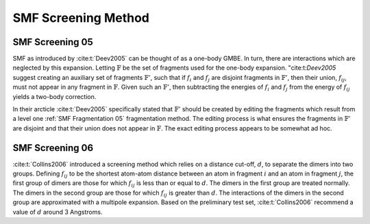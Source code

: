 ####################
SMF Screening Method
####################

.. |d| replace:: :math:`d`
.. |fij| replace:: :math:`f_{ij}`
.. |F| replace:: :math:`\mathbb{F}`
.. |Fp| replace:: :math:`\mathbb{F}'`
.. |Fi| replace:: :math:`f_i`
.. |Fj| replace:: :math:`f_j`


****************
SMF Screening 05
****************

SMF as introduced by :cite:t:`Deev2005` can be thought of as a one-body GMBE.
In turn, there are interactions which are neglected by this expansion. Letting
|F| be the set of fragments used for the one-body expansion. "cite:t:`Deev2005`
suggest creating an auxiliary set of fragments |Fp|, such that if |Fi| and |Fj| 
are disjoint fragments in |Fp|, then their union, |fij|, must not appear in any 
fragment in |F|. Given such an |Fp|, then subtracting the energies of |Fi| and 
|Fj| from the energy of |fij| yields a two-body correction. 

In their arcticle :cite:t:`Deev2005` specifically stated that |Fp| should be
created by editing the fragments which result from a level one 
:ref:`SMF Fragmentation 05` fragmentation method. The editing process is what
ensures the fragments in |Fp| are disjoint and that their union does not appear
in |F|. The exact editing process appears to be somewhat ad hoc.

****************
SMF Screening 06
****************

:cite:t:`Collins2006` introduced a screening method which relies on a distance
cut-off, |d|, to separate the dimers into two groups. Defining |fij| to be the
shortest atom-atom distance between an atom in fragment :math:`i` and an atom in
fragment :math:`j`, the first group of dimers are those for which |fij| is less 
than or equal to |d|. The dimers in the first group are treated normally. The
dimers in the second group are those for which |fij| is greater than |d|. The
interactions of the dimers in the second group are approximated with a multipole
expansion. Based on the preliminary test set, :cite:t:`Collins2006` recommend a
value of |d| around 3 Angstroms.